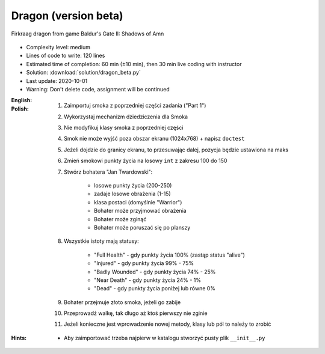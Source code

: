.. _Dragon Beta:

*********************
Dragon (version beta)
*********************

.. figure:: img/dragon.gif
    :width: 75%
    :align: center

    Firkraag dragon from game Baldur's Gate II: Shadows of Amn

* Complexity level: medium
* Lines of code to write: 120 lines
* Estimated time of completion: 60 min (±10 min), then 30 min live coding with instructor
* Solution: :download:`solution/dragon_beta.py`
* Last update: 2020-10-01
* Warning: Don't delete code, assignment will be continued

:English:
    .. todo:: English Translation

:Polish:
    #. Zaimportuj smoka z poprzedniej części zadania ("Part 1")
    #. Wykorzystaj mechanizm dziedziczenia dla Smoka
    #. Nie modyfikuj klasy smoka z poprzedniej części
    #. Smok nie może wyjść poza obszar ekranu (1024x768) + napisz ``doctest``
    #. Jeżeli dojdzie do granicy ekranu, to przesuwając dalej, pozycja będzie ustawiona na maks
    #. Zmień smokowi punkty życia na losowy ``int`` z zakresu 100 do 150
    #. Stwórz bohatera "Jan Twardowski":

        * losowe punkty życia (200-250)
        * zadaje losowe obrażenia (1-15)
        * klasa postaci (domyślnie "Warrior")
        * Bohater może przyjmować obrażenia
        * Bohater może zginąć
        * Bohater może poruszać się po planszy

    #. Wszystkie istoty mają statusy:

        * "Full Health" - gdy punkty życia 100% (zastąp status "alive")
        * "Injured" - gdy punkty życia 99% - 75%
        * "Badly Wounded" - gdy punkty życia 74% - 25%
        * "Near Death" - gdy punkty życia 24% - 1%
        * "Dead" - gdy punkty życia poniżej lub równe 0%

    #. Bohater przejmuje złoto smoka, jeżeli go zabije
    #. Przeprowadź walkę, tak długo aż ktoś pierwszy nie zginie
    #. Jeżeli konieczne jest wprowadzenie nowej metody, klasy lub pól to należy to zrobić

:Hints:
    * Aby zaimportować trzeba najpierw w katalogu stworzyć pusty plik ``__init__.py``

